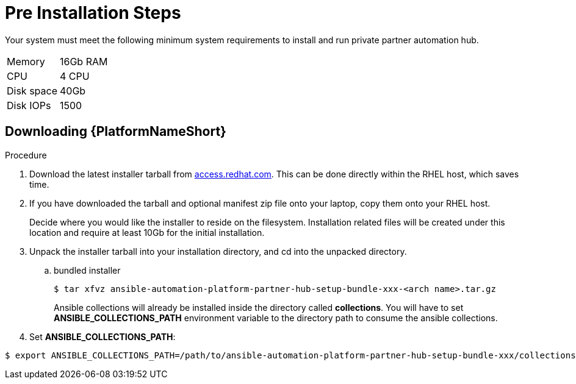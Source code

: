 :_content-type: PROCEDURE

[id="ppah-pre-install_{context}"]
= Pre Installation Steps

Your system must meet the following minimum system requirements to install and run private partner automation hub. 

[cols=2]
|======================
| Memory     | 16Gb RAM
| CPU        | 4 CPU   
| Disk space | 40Gb    
| Disk IOPs  | 1500    
|======================


//here should be info from modules "Preparing the RHEL host for containerized installation" and "Installing Ansible Core"

== Downloading {PlatformNameShort}

.Procedure

. Download the latest installer tarball from link:https://access.redhat.com/downloads/content/480/ver=2.4/rhel---9/2.4/x86_64/product-software[access.redhat.com]. This can be done directly within the RHEL host, which saves time.

. If you have downloaded the tarball and optional manifest zip file onto your laptop, copy them onto your RHEL host.
+
Decide where you would like the installer to reside on the filesystem. Installation related files will be created under this location and require at least 10Gb for the initial installation.
+
. Unpack the installer tarball into your installation directory, and cd into the unpacked directory.
+
.. bundled installer
+
----
$ tar xfvz ansible-automation-platform-partner-hub-setup-bundle-xxx-<arch name>.tar.gz
----
+
Ansible collections will already be installed inside the directory called *collections*. You will have to set *ANSIBLE_COLLECTIONS_PATH* environment variable to the directory path to consume the ansible collections.

+
. Set *ANSIBLE_COLLECTIONS_PATH*: 
----
$ export ANSIBLE_COLLECTIONS_PATH=/path/to/ansible-automation-platform-partner-hub-setup-bundle-xxx/collections

----